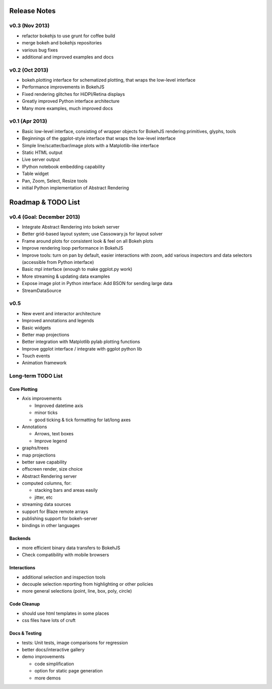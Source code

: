 .. _release_notes:

#############
Release Notes
#############

v0.3 (Nov 2013)
===============

* refactor bokehjs to use grunt for coffee build
* merge bokeh and bokehjs repositories
* various bug fixes
* additional and improved examples and docs

v0.2 (Oct 2013)
===============

* bokeh.plotting interface for schematized plotting, that wraps the low-level interface
* Performance improvements in BokehJS
* Fixed rendering glitches for HiDPI/Retina displays
* Greatly improved Python interface architecture
* Many more examples, much improved docs


v0.1 (Apr 2013)
===============

* Basic low-level interface, consisting of wrapper objects for BokehJS rendering primitives, glyphs, tools
* Beginnings of the ggplot-style interface that wraps the low-level interface
* Simple line/scatter/bar/image plots with a Matplotlib-like interface
* Static HTML output
* Live server output
* IPython notebook embedding capability
* Table widget
* Pan, Zoom, Select, Resize tools
* initial Python implementation of Abstract Rendering

.. _roadmap:

###################
Roadmap & TODO List
###################

v0.4 (Goal: December 2013)
==========================

* Integrate Abstract Rendering into bokeh server
* Better grid-based layout system; use Cassowary.js for layout solver
* Frame around plots for consistent look & feel on all Bokeh plots
* Improve rendering loop performance in BokehJS
* Improve tools: turn on pan by default, easier interactions with zoom, add various inspectors and data selectors (accessible from Python interface)
* Basic mpl interface (enough to make ggplot.py work)
* More streaming & updating data examples
* Expose image plot in Python interface: Add BSON for sending large data
* StreamDataSource

v0.5
====

* New event and interactor architecture
* Improved annotations and legends
* Basic widgets
* Better map projections
* Better integration with Matplotlib pylab plotting functions
* Improve ggplot interface / integrate with ggplot python lib
* Touch events
* Animation framework


Long-term TODO List
===================

Core Plotting
-------------

* Axis improvements

  * Improved datetime axis
  * minor ticks
  * good ticking & tick formatting for lat/long axes

* Annotations

  * Arrows, text boxes
  * Improve legend

* graphs/trees
* map projections
* better save capability
* offscreen render, size choice
* Abstract Rendering server
* computed columns, for:

  * stacking bars and areas easily
  * jitter, etc

* streaming data sources
* support for Blaze remote arrays
* publishing support for bokeh-server
* bindings in other languages


Backends
--------

* more efficient binary data transfers to BokehJS
* Check compatibility with mobile browsers


Interactions
------------

* additional selection and inspection tools
* decouple selection reporting from highlighting or other policies
* more general selections (point, line, box, poly, circle)


Code Cleanup
------------

* should use html templates in some places
* css files have lots of cruft

Docs & Testing
--------------

* tests: Unit tests, image comparisons for regression
* better docs/interactive gallery
* demo improvements

  * code simplification
  * option for static page generation
  * more demos

